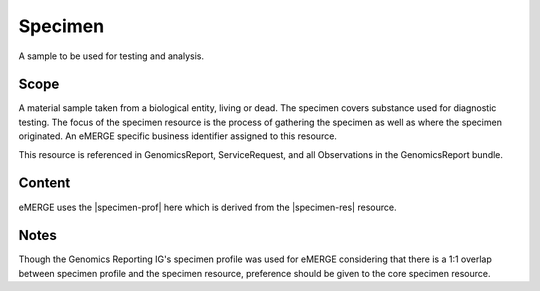 .. _specimen:

Specimen
========

A sample to be used for testing and analysis.

Scope
^^^^^
A material sample taken from a biological entity, living or dead. The specimen covers substance used for diagnostic testing. The focus of the specimen resource is the process of gathering the specimen as well as where the specimen originated. An eMERGE specific business identifier assigned to this resource.

This resource is referenced in GenomicsReport, ServiceRequest, and all Observations in the GenomicsReport bundle.

Content
^^^^^^^
eMERGE uses the |specimen-prof| here which is derived from the |specimen-res| resource.

.. excel-table::
   :file: ../_files/emerge-fhir-resources-definitions.xlsx
   :transforms: ../_files/transformation-mappings.json
   :sheet: Specimen
   :overflow: false
   :row_header: false
   :col_header: false
   :colwidths: [20, 20, 20, 70, 50, 130, 375]
   :selection: A1:G30

Notes
^^^^^
Though the Genomics Reporting IG's specimen profile was used for eMERGE considering that there is a 1:1 overlap between specimen profile and the specimen resource, preference should be given to the core specimen resource.
